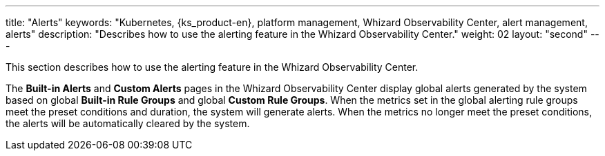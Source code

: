 ---
title: "Alerts"
keywords: "Kubernetes, {ks_product-en}, platform management, Whizard Observability Center, alert management, alerts"
description: "Describes how to use the alerting feature in the Whizard Observability Center."
weight: 02
layout: "second"
---

This section describes how to use the alerting feature in the Whizard Observability Center.

The **Built-in Alerts** and **Custom Alerts** pages in the Whizard Observability Center display global alerts generated by the system based on global **Built-in Rule Groups** and global **Custom Rule Groups**. When the metrics set in the global alerting rule groups meet the preset conditions and duration, the system will generate alerts. When the metrics no longer meet the preset conditions, the alerts will be automatically cleared by the system.